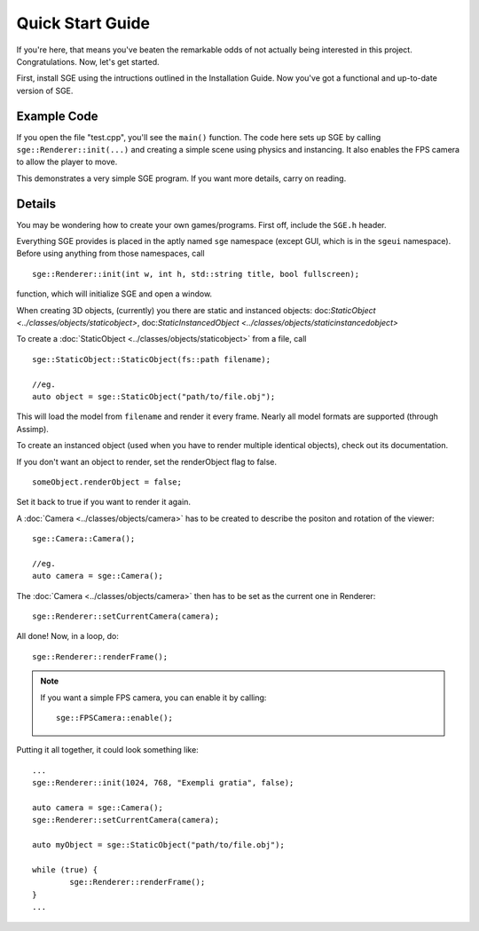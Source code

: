 Quick Start Guide
=================

If you're here, that means you've beaten the remarkable odds of not actually being interested in this project. Congratulations.
Now, let's get started.

First, install SGE using the intructions outlined in the Installation Guide.
Now you've got a functional and up-to-date version of SGE.

Example Code
------------

If you open the file "test.cpp", you'll see the ``main()`` function.
The code here sets up SGE by calling ``sge::Renderer::init(...)`` and creating a simple scene using physics and instancing.
It also enables the FPS camera to allow the player to move.

This demonstrates a very simple SGE program.
If you want more details, carry on reading.

Details
-------

You may be wondering how to create your own games/programs.
First off, include the ``SGE.h`` header.

Everything SGE provides is placed in the aptly named ``sge`` namespace (except GUI, which is in the ``sgeui`` namespace).
Before using anything from those namespaces, call
::
	sge::Renderer::init(int w, int h, std::string title, bool fullscreen);

function, which will initialize SGE and open a window.

When creating 3D objects, (currently) you there are static and instanced objects: doc:`StaticObject <../classes/objects/staticobject>`, doc:`StaticInstancedObject <../classes/objects/staticinstancedobject>`

To create a :doc:`StaticObject <../classes/objects/staticobject>` from a file, call
::
	sge::StaticObject::StaticObject(fs::path filename);

	//eg.
	auto object = sge::StaticObject("path/to/file.obj");

This will load the model from ``filename`` and render it every frame.
Nearly all model formats are supported (through Assimp).

To create an instanced object (used when you have to render multiple identical objects), check out its documentation.

If you don't want an object to render, set the renderObject flag to false.
::
	someObject.renderObject = false;

Set it back to true if you want to render it again.

A :doc:`Camera <../classes/objects/camera>` has to be created to describe the positon and rotation of the viewer:
::
	sge::Camera::Camera();

	//eg.
	auto camera = sge::Camera();

The :doc:`Camera <../classes/objects/camera>` then has to be set as the current one in Renderer:
::
	sge::Renderer::setCurrentCamera(camera);

All done!
Now, in a loop, do:
::
	sge::Renderer::renderFrame();

.. note:: If you want a simple FPS camera, you can enable it by calling:
	  ::
		sge::FPSCamera::enable();

Putting it all together, it could look something like:
::
	...
	sge::Renderer::init(1024, 768, "Exempli gratia", false);

	auto camera = sge::Camera();
	sge::Renderer::setCurrentCamera(camera);	

	auto myObject = sge::StaticObject("path/to/file.obj");
	
	while (true) {
		sge::Renderer::renderFrame();
	}
	...

.. seealso:: :doc:`Renderer <../classes/renderer>`
